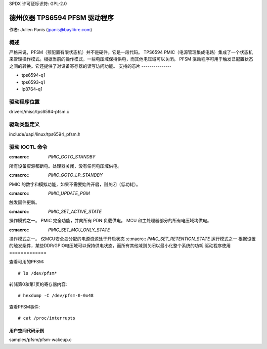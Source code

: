 SPDX 许可证标识符: GPL-2.0

=====================================
德州仪器 TPS6594 PFSM 驱动程序
=====================================

作者: Julien Panis (jpanis@baylibre.com)

概述
========

严格来说，PFSM（预配置有限状态机）并不是硬件。它是一段代码。
TPS6594 PMIC（电源管理集成电路）集成了一个状态机来管理操作模式。根据当前的操作模式，一些电压域保持供电，而其他电压域可以关闭。
PFSM 驱动程序可用于触发已配置状态之间的转换。它还提供了对设备寄存器的读写访问功能。
支持的芯片
---------------

- tps6594-q1
- tps6593-q1
- lp8764-q1

驱动程序位置
==================

drivers/misc/tps6594-pfsm.c

驱动类型定义
==================

include/uapi/linux/tps6594_pfsm.h

驱动 IOCTL 命令
==================

:c:macro:: `PMIC_GOTO_STANDBY`
所有设备资源都断电。处理器关闭，没有任何电压域供电。

:c:macro:: `PMIC_GOTO_LP_STANDBY`
PMIC 的数字和模拟功能，如果不需要始终开启，则关闭（低功耗）。

:c:macro:: `PMIC_UPDATE_PGM`
触发固件更新。

:c:macro:: `PMIC_SET_ACTIVE_STATE`
操作模式之一。
PMIC 完全功能，并向所有 PDN 负载供电。
MCU 和主处理器部分的所有电压域均供电。

:c:macro:: `PMIC_SET_MCU_ONLY_STATE`
操作模式之一。
仅MCU安全岛分配的电源资源处于开启状态
:c:macro:: `PMIC_SET_RETENTION_STATE`
运行模式之一
根据设置的触发条件，某些DDR/GPIO电压域可以保持供电状态，而所有其他域则关闭以最小化整个系统的功耗
驱动程序使用
=============

查看可用的PFSM::

    # ls /dev/pfsm*

转储第0和第1页的寄存器内容::

    # hexdump -C /dev/pfsm-0-0x48

查看PFSM事件::

    # cat /proc/interrupts

用户空间代码示例
----------------------

samples/pfsm/pfsm-wakeup.c
